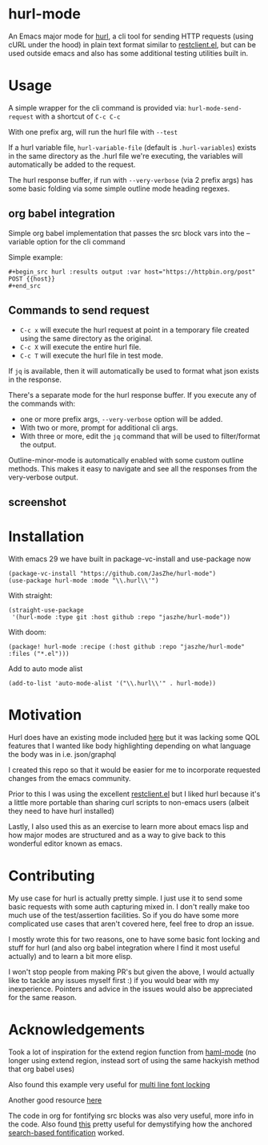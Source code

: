 * hurl-mode
An Emacs major mode for [[https://hurl.dev/][hurl]], a cli tool for sending HTTP requests (using cURL under the hood) in plain text format similar to [[https://github.com/pashky/restclient.el][restclient.el]],
but can be used outside emacs and also has some additional testing utilities built in.

* Usage
A simple wrapper for the cli command is provided via: ~hurl-mode-send-request~ with a shortcut of =C-c C-c=

With one prefix arg, will run the hurl file with =--test=

If a hurl variable file, =hurl-variable-file= (default is =.hurl-variables=) exists in the same directory as the .hurl file we're executing, the variables will automatically be added to the request.

The hurl response buffer, if run with =--very-verbose= (via 2 prefix args) has some basic folding via some simple outline mode heading regexes.

** org babel integration
Simple org babel implementation that passes the src block vars into the --variable option for the cli command

Simple example:
#+begin_example
,#+begin_src hurl :results output :var host="https://httpbin.org/post"
POST {{host}}
,#+end_src
#+end_example

** Commands to send request
- =C-c x= will execute the hurl request at point in a temporary file created using the same directory as the original.
- =C-c X= will execute the entire hurl file.
- =C-c T= will execute the hurl file in test mode.

If =jq= is available, then it will automatically be used to format what json exists in the response.

There's a separate mode for the hurl response buffer. If you execute any of the commands with:
- one or more prefix args, =--very-verbose= option will be added.
- With two or more, prompt for additional cli args.
- With three or more, edit the =jq= command that will be used to filter/format the output.

Outline-minor-mode is automatically enabled with some custom outline methods. This makes it easy to navigate and see all the responses from the very-verbose output.

** screenshot
[[file:screenshot.png]]

* Installation
With emacs 29 we have built in package-vc-install and use-package now
#+begin_src elisp
  (package-vc-install "https://github.com/JasZhe/hurl-mode")
  (use-package hurl-mode :mode "\\.hurl\\'")
#+end_src

With straight:
#+begin_src elisp
  (straight-use-package
   '(hurl-mode :type git :host github :repo "jaszhe/hurl-mode"))
#+end_src

With doom:
#+begin_src elisp
(package! hurl-mode :recipe (:host github :repo "jaszhe/hurl-mode" :files ("*.el")))
#+end_src

Add to auto mode alist
#+begin_src elisp
(add-to-list 'auto-mode-alist '("\\.hurl\\'" . hurl-mode))
#+end_src

* Motivation
Hurl does have an existing mode included [[https://github.com/Orange-OpenSource/hurl/tree/master/contrib/emacs][here]] but it was lacking some QOL features that I wanted like body highlighting depending on what language the body was in i.e. json/graphql

I created this repo so that it would be easier for me to incorporate requested changes from the emacs community.

Prior to this I was using the excellent [[https://github.com/pashky/restclient.el][restclient.el]] but I liked hurl because it's a little more portable than sharing curl scripts to non-emacs users (albeit they need to have hurl installed)

Lastly, I also used this as an exercise to learn more about emacs lisp and how major modes are structured and as a way to give back to this wonderful editor known as emacs.

* Contributing
My use case for hurl is actually pretty simple.
I just use it to send some basic requests with some auth capturing mixed in.
I don't really make too much use of the test/assertion facilities.
So if you do have some more complicated use cases that aren't covered here, feel free to drop an issue.

I mostly wrote this for two reasons, one to have some basic font locking and stuff for hurl
(and also org babel integration where I find it most useful actually) and to learn a bit more elisp.

I won't stop people from making PR's but given the above, I would actually like to tackle any issues myself first :)
if you would bear with my inexperience. Pointers and advice in the issues would also be appreciated for the same reason.


* Acknowledgements
Took a lot of inspiration for the extend region function from [[https://github.com/nex3/haml-mode][haml-mode]] (no longer using extend region, instead sort of using the same hackyish method that org babel uses)

Also found this example very useful for [[https://stackoverflow.com/questions/9452615/emacs-is-there-a-clear-example-of-multi-line-font-locking][multi line font locking]]

Another good resource [[https://www.omarpolo.com/post/writing-a-major-mode.html][here]]

The code in org for fontifying src blocks was also very useful, more info in the code. Also found [[https://fuco1.github.io/2017-06-01-The-absolute-awesomeness-of-anchored-font-lock-matchers.html][this]]
pretty useful for demystifying how the anchored [[https://www.gnu.org/software/emacs/manual/html_node/elisp/Search_002dbased-Fontification.html][search-based fontification]] worked.
